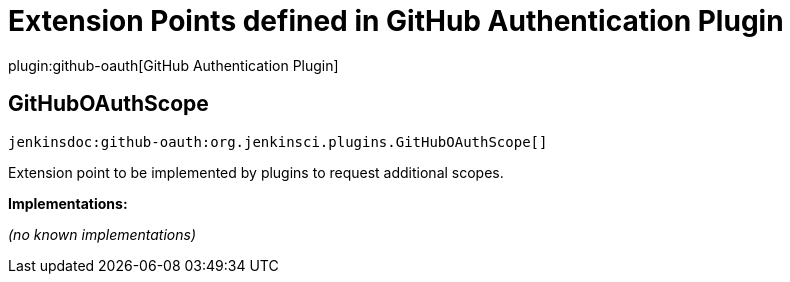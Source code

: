 = Extension Points defined in GitHub Authentication Plugin

plugin:github-oauth[GitHub Authentication Plugin]

== GitHubOAuthScope
`jenkinsdoc:github-oauth:org.jenkinsci.plugins.GitHubOAuthScope[]`

+++ Extension point to be implemented by plugins to request additional scopes.+++


**Implementations:**

_(no known implementations)_

